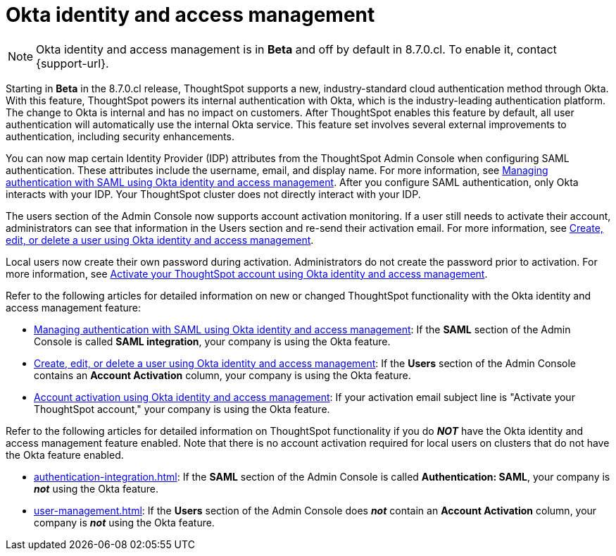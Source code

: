 = Okta identity and access management
:last_updated: 8/4/2022
:linkattrs:
:experimental:
:page-layout: default-cloud
:description: Understand ThoughtSpot's industry-standard cloud authentication method through Okta.

NOTE: Okta identity and access management is in *Beta* and off by default in 8.7.0.cl. To enable it, contact {support-url}.

Starting in *Beta* in the 8.7.0.cl release, ThoughtSpot supports a new, industry-standard cloud authentication method through Okta. With this feature, ThoughtSpot powers its internal authentication with Okta, which is the industry-leading authentication platform. The change to Okta is internal and has no impact on customers. After ThoughtSpot enables this feature by default, all user authentication will automatically use the internal Okta service. This feature set involves several external improvements to authentication, including security enhancements.

You can now map certain Identity Provider (IDP) attributes from the ThoughtSpot Admin Console when configuring SAML authentication. These attributes include the username, email, and display name. For more information, see xref:saml-okta.adoc[Managing authentication with SAML using Okta identity and access management]. After you configure SAML authentication, only Okta interacts with your IDP. Your ThoughtSpot cluster does not directly interact with your IDP.

The users section of the Admin Console now supports account activation monitoring. If a user still needs to activate their account, administrators can see that information in the Users section and re-send their activation email. For more information, see xref:user-management-okta.adoc[Create, edit, or delete a user using Okta identity and access management].

Local users now create their own password during activation. Administrators do not create the password prior to activation. For more information, see xref:user-account-activation-okta.adoc[Activate your ThoughtSpot account using Okta identity and access management].

Refer to the following articles for detailed information on new or changed ThoughtSpot functionality with the Okta identity and access management feature:

* xref:saml-okta.adoc[Managing authentication with SAML using Okta identity and access management]: If the *SAML* section of the Admin Console is called *SAML integration*, your company is using the Okta feature.
* xref:user-management-okta.adoc[Create, edit, or delete a user using Okta identity and access management]: If the *Users* section of the Admin Console contains an *Account Activation* column, your company is using the Okta feature.
* xref:user-account-activation-okta.adoc[Account activation using Okta identity and access management]: If your activation email subject line is "Activate your ThoughtSpot account," your company is using the Okta feature.

Refer to the following articles for detailed information on ThoughtSpot functionality if you do *_NOT_* have the Okta identity and access management feature enabled. Note that there is no account activation required for local users on clusters that do not have the Okta feature enabled.

* xref:authentication-integration.adoc[]: If the *SAML* section of the Admin Console is called *Authentication: SAML*, your company is *_not_* using the Okta feature.
* xref:user-management.adoc[]: If the *Users* section of the Admin Console does *_not_* contain an *Account Activation* column, your company is *_not_* using the Okta feature.
